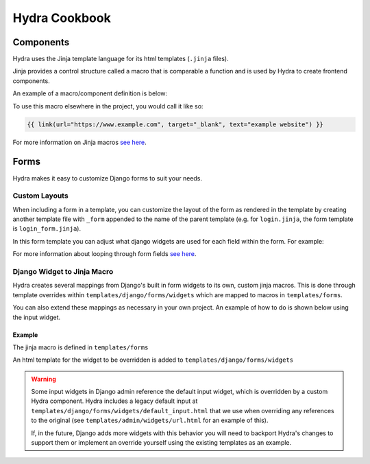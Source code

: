 Hydra Cookbook
==============

Components
----------

Hydra uses the Jinja template language for its html templates (``.jinja`` files).

Jinja provides a control structure called a macro that is comparable a function and is used
by Hydra to create frontend components.

An example of a macro/component definition is below:

.. code-block:: html+django
    :caption: templates/components/link.jinja

    {% macro link(url, text='', target='') %}
        <a href="{{ url }}"
        target="{{ target }}"
        class="text-blue-500; hover:text-blue-700; underline">{{ text }}</a>
    {% endmacro %}


To use this macro elsewhere in the project, you would call it like so:

.. code-block:: html+django

    {{ link(url="https://www.example.com", target="_blank", text="example website") }}


For more information on Jinja macros `see here <https://jinja.palletsprojects.com/en/3.1.x/templates/#macros>`__.


Forms
-----

Hydra makes it easy to customize Django forms to suit your needs.

Custom Layouts
**************

When including a form in a template, you can customize the layout of the form
as rendered in the template by creating another template file with ``_form`` appended to the
name of the parent template (e.g. for ``login.jinja``, the form template is ``login_form.jinja``).

In this form template you can adjust what django widgets are used for each field within the form.
For example:

.. code-block:: html+django
    :caption: templates/account/login_form.jinja

    {% from 'forms/field.jinja' import field as f %}
    {% from 'forms/checkbox.jinja' import checkbox %}
    <div class="form-wrapper justify-between">
        {{ errors }}
        {% for field, errors in fields %}
            {% if field.name == 'remember' %}
                {{ checkbox(field) }}  {# remember should be a checkbox macro #}
            {% else %}
                {{ f(field, errors) }}  {# any other field should use Hydra's field macro #}
            {% endif %}
        {% endfor %}
        <a href="{{ url("account_reset_password") }}"
        hx-select='#account-box'
        class="link">Forgot your password?</a>
        {% for field in hidden_fields %}{{ field }}{% endfor %}
    </div>


For more information about looping through form fields `see here <https://docs.djangoproject.com/en/4.1/topics/forms/#looping-over-the-form-s-fields>`__.

Django Widget to Jinja Macro
****************************

Hydra creates several mappings from Django's built in form widgets to its own, custom jinja macros.
This is done through template overrides within ``templates/django/forms/widgets`` which are mapped to macros
in ``templates/forms``.

You can also extend these mappings as necessary in your own project.
An example of how to do is shown below using the input widget.

Example
^^^^^^^

The jinja macro is defined in ``templates/forms``

.. code-block:: html+django
    :caption: templates/forms/input.jinja

    {% from 'components/util.jinja' import attributes %} {# helper macro for html attributes #}

    {% macro input(type="text", name=none, value=none, model="input", color='primary', attrs={}, left_icon='', right_icon='') %}
        {% set disabled, readonly = attrs.disabled, attrs.readonly %}
        {% set noedit = disabled or readonly %}
        <input
            {% set _ = attrs.update({"type": type, "name": name, "value": value}) %}
            {{ attributes(attrs) }}
        />
    {% endmacro %}

    {# takes a django widget and calls our input macro with the appropriate args #}
    {% macro widget_to_input(widget) %}
        {{ input(type=widget.type, name=widget.name, value=widget.value, model=widget.attrs.id, attrs=widget.attrs )}}
    {% endmacro %}


An html template for the widget to be overridden is added to ``templates/django/forms/widgets``

.. code-block:: html+django
    :caption: templates/django/forms/widgets/input.html

    {% from 'forms/input.jinja' import widget_to_input %}

    {{ widget_to_input(widget) }}

.. warning::

    Some input widgets in Django admin reference the default input widget,
    which is overridden by a custom Hydra component. Hydra includes a legacy default input at
    ``templates/django/forms/widgets/default_input.html`` that we use when overriding any references
    to the original (see ``templates/admin/widgets/url.html`` for an example of this).

    If, in the future, Django adds more widgets with this behavior you will need to backport Hydra's
    changes to support them or implement an override yourself using the existing templates as
    an example.

